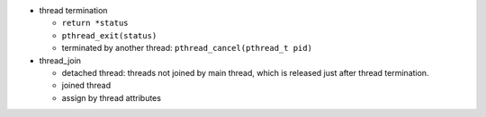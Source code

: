- thread termination

  - ``return *status``
  - ``pthread_exit(status)``
  - terminated by another thread: ``pthread_cancel(pthread_t pid)``

- thread_join

  - detached thread: threads not joined by main thread, which is released just after thread termination.
  - joined thread
  - assign by thread attributes
